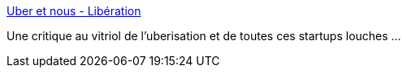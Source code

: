 :jbake-type: post
:jbake-status: published
:jbake-title: Uber et nous - Libération
:jbake-tags: critique,société,entreprise,_mois_mai,_année_2019
:jbake-date: 2019-05-14
:jbake-depth: ../
:jbake-uri: shaarli/1557839502000.adoc
:jbake-source: https://nicolas-delsaux.hd.free.fr/Shaarli?searchterm=https%3A%2F%2Fwww.liberation.fr%2Fdebats%2F2019%2F05%2F10%2Fuber-et-nous_1726246&searchtags=critique+soci%C3%A9t%C3%A9+entreprise+_mois_mai+_ann%C3%A9e_2019
:jbake-style: shaarli

https://www.liberation.fr/debats/2019/05/10/uber-et-nous_1726246[Uber et nous - Libération]

Une critique au vitriol de l'uberisation et de toutes ces startups louches ...
